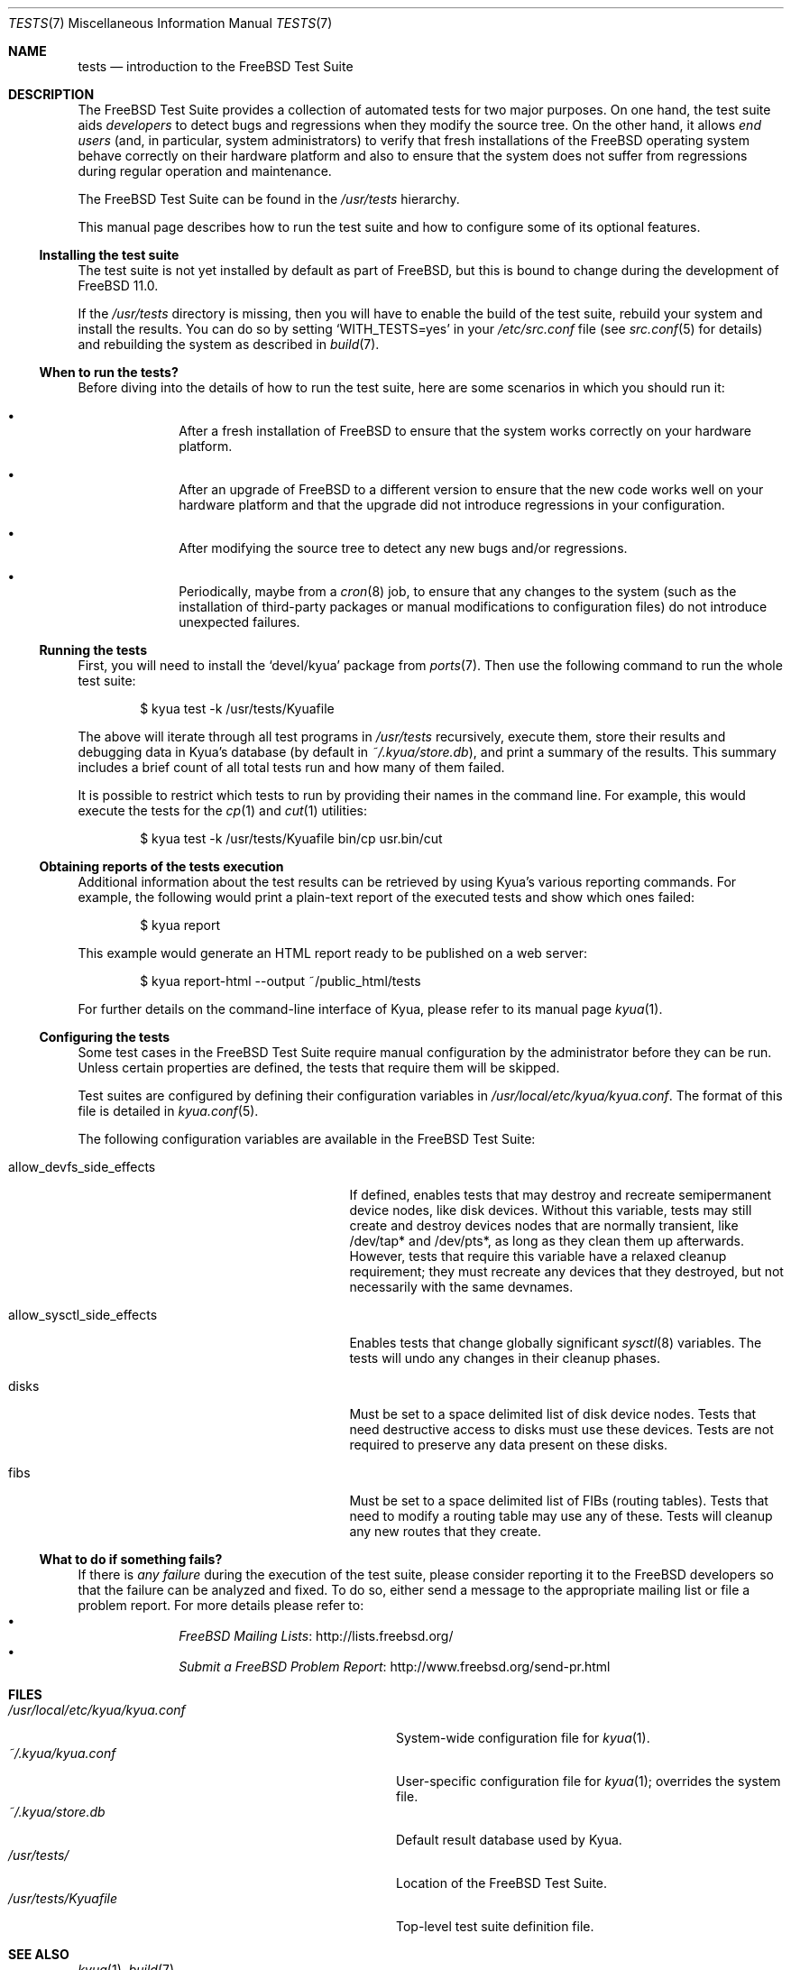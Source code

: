 .\"	$FreeBSD$
.\"	$NetBSD: tests.kyua.7,v 1.2 2013/07/20 21:39:59 wiz Exp $
.\"
.\" Copyright (c) 2010 The NetBSD Foundation, Inc.
.\" All rights reserved.
.\"
.\" Redistribution and use in source and binary forms, with or without
.\" modification, are permitted provided that the following conditions
.\" are met:
.\" 1. Redistributions of source code must retain the above copyright
.\"    notice, this list of conditions and the following disclaimer.
.\" 2. Redistributions in binary form must reproduce the above copyright
.\"    notice, this list of conditions and the following disclaimer in the
.\"    documentation and/or other materials provided with the distribution.
.\"
.\" THIS SOFTWARE IS PROVIDED BY THE NETBSD FOUNDATION, INC. AND
.\" CONTRIBUTORS ``AS IS'' AND ANY EXPRESS OR IMPLIED WARRANTIES,
.\" INCLUDING, BUT NOT LIMITED TO, THE IMPLIED WARRANTIES OF
.\" MERCHANTABILITY AND FITNESS FOR A PARTICULAR PURPOSE ARE DISCLAIMED.
.\" IN NO EVENT SHALL THE FOUNDATION OR CONTRIBUTORS BE LIABLE FOR ANY
.\" DIRECT, INDIRECT, INCIDENTAL, SPECIAL, EXEMPLARY, OR CONSEQUENTIAL
.\" DAMAGES (INCLUDING, BUT NOT LIMITED TO, PROCUREMENT OF SUBSTITUTE
.\" GOODS OR SERVICES; LOSS OF USE, DATA, OR PROFITS; OR BUSINESS
.\" INTERRUPTION) HOWEVER CAUSED AND ON ANY THEORY OF LIABILITY, WHETHER
.\" IN CONTRACT, STRICT LIABILITY, OR TORT (INCLUDING NEGLIGENCE OR
.\" OTHERWISE) ARISING IN ANY WAY OUT OF THE USE OF THIS SOFTWARE, EVEN
.\" IF ADVISED OF THE POSSIBILITY OF SUCH DAMAGE.
.\"
.Dd April 13, 2014
.Dt TESTS 7
.Os
.Sh NAME
.Nm tests
.Nd introduction to the FreeBSD Test Suite
.Sh DESCRIPTION
The
.Fx
Test Suite provides a collection of automated tests for two major purposes.
On one hand, the test suite aids
.Em developers
to detect bugs and regressions when they modify the source tree.  On the other
hand, it allows
.Em end users
(and, in particular, system administrators) to verify that fresh installations
of the
.Fx
operating system behave correctly on their hardware platform and also to ensure
that the system does not suffer from regressions during regular operation and
maintenance.
.Pp
The
.Fx
Test Suite can be found in the
.Pa /usr/tests
hierarchy.
.Pp
This manual page describes how to run the test suite and how to configure
some of its optional features.
.Ss Installing the test suite
The test suite is not yet installed by default as part of
.Fx ,
but this is bound to change during the development of
.Fx 11.0 .
.Pp
If the
.Pa /usr/tests
directory is missing, then you will have to enable the build of the test
suite, rebuild your system and install the results.
You can do so by setting
.Sq WITH_TESTS=yes
in your
.Pa /etc/src.conf
file (see
.Xr src.conf 5
for details)
and rebuilding the system as described in
.Xr build 7 .
.Ss When to run the tests?
Before diving into the details of how to run the test suite, here are some
scenarios in which you should run it:
.Bl -bullet -offset indent
.It
After a fresh installation of
.Fx
to ensure that the system works correctly on your hardware platform.
.It
After an upgrade of
.Fx
to a different version to ensure that the new code works well on your
hardware platform and that the upgrade did not introduce regressions in your
configuration.
.It
After modifying the source tree to detect any new bugs and/or regressions.
.It
Periodically, maybe from a
.Xr cron 8
job, to ensure that any changes to the system (such as the installation of
third-party packages or manual modifications to configuration files) do not
introduce unexpected failures.
.El
.Ss Running the tests
First, you will need to install the
.Sq devel/kyua
package from
.Xr ports 7 .
Then use the following command to run the whole test suite:
.Bd -literal -offset indent
$ kyua test -k /usr/tests/Kyuafile
.Ed
.Pp
The above will iterate through all test programs in
.Pa /usr/tests
recursively, execute them, store their results and debugging data in Kyua's
database (by default in
.Pa ~/.kyua/store.db ) ,
and print a summary of the results.
This summary includes a brief count of all total tests run and how many of
them failed.
.Pp
It is possible to restrict which tests to run by providing their names in
the command line.
For example, this would execute the tests for the
.Xr cp 1
and
.Xr cut 1
utilities:
.Bd -literal -offset indent
$ kyua test -k /usr/tests/Kyuafile bin/cp usr.bin/cut
.Ed
.Ss Obtaining reports of the tests execution
Additional information about the test results can be retrieved
by using Kyua's various reporting commands.
For example, the following would print a plain-text report of the executed
tests and show which ones failed:
.Bd -literal -offset indent
$ kyua report
.Ed
.Pp
This example would generate an HTML report ready to be published on a
web server:
.Bd -literal -offset indent
$ kyua report-html --output ~/public_html/tests
.Ed
.Pp
For further details on the command-line interface of Kyua, please refer
to its manual page
.Xr kyua 1 .
.Ss Configuring the tests
Some test cases in the
.Fx
Test Suite require manual configuration by the administrator before they can be
run.  Unless certain properties are defined, the tests that require them will
be skipped.
.Pp
Test suites are configured by defining their configuration
variables in
.Pa /usr/local/etc/kyua/kyua.conf .
The format of this file is detailed in
.Xr kyua.conf 5 .
.Pp
The following configuration variables are available in the
.Fx
Test Suite:
.Bl -tag -width "allow_sysctl_side_effects"
.It allow_devfs_side_effects
If defined, enables tests that may destroy and recreate semipermanent device
nodes, like disk devices.  Without this variable, tests may still create and
destroy devices nodes that are normally transient, like /dev/tap* and
/dev/pts*, as long as they clean them up afterwards.  However, tests that
require this variable have a relaxed cleanup requirement; they must recreate
any devices that they destroyed, but not necessarily with the same devnames.
.It allow_sysctl_side_effects
Enables tests that change globally significant
.Xr sysctl 8
variables.  The tests will undo any changes in their cleanup phases.
.It disks
Must be set to a space delimited list of disk device nodes.  Tests that need
destructive access to disks must use these devices.  Tests are not required to
preserve any data present on these disks.
.It fibs
Must be set to a space delimited list of FIBs (routing tables).  Tests that
need to modify a routing table may use any of these.  Tests will cleanup any
new routes that they create.
.El
.Ss What to do if something fails?
If there is
.Em any failure
during the execution of the test suite, please consider reporting it to the
.Fx
developers so that the failure can be analyzed and fixed.
To do so, either send a message to the appropriate mailing list or file a
problem report.
For more details please refer to:
.Bl -bullet -offset indent -compact
.It
.Lk http://lists.freebsd.org/ "FreeBSD Mailing Lists"
.It
.Lk http://www.freebsd.org/send-pr.html "Submit a FreeBSD Problem Report"
.El
.Sh FILES
.Bl -tag -compact -width usrXlocalXetcXkyuaXkyuaXconfXX
.It Pa /usr/local/etc/kyua/kyua.conf
System-wide configuration file for
.Xr kyua 1 .
.It Pa ~/.kyua/kyua.conf
User-specific configuration file for
.Xr kyua 1 ;
overrides the system file.
.It Pa ~/.kyua/store.db
Default result database used by Kyua.
.It Pa /usr/tests/
Location of the
.Fx
Test Suite.
.It Pa /usr/tests/Kyuafile
Top-level test suite definition file.
.El
.Sh SEE ALSO
.Xr kyua 1 ,
.Xr build 7
.Sh HISTORY
The
.Fx
Test Suite first appeared in
.Fx 10.1 .
.Pp
The
.Nm
manual page first appeared in
.Nx 6.0
and was later ported to
.Fx 10.1 .
.Sh AUTHORS
.An Julio Merino Aq Mt jmmv@FreeBSD.org
